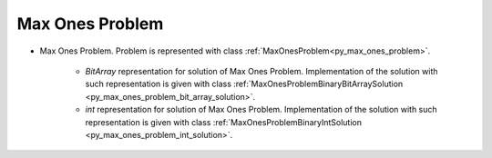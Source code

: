 ..  _Problem_Max_Ones:

Max Ones Problem
================

* Max Ones Problem. Problem is represented with class :ref:`MaxOnesProblem<py_max_ones_problem>`.

    - `BitArray` representation for solution of Max Ones Problem. Implementation of the solution with such representation is given with class :ref:`MaxOnesProblemBinaryBitArraySolution <py_max_ones_problem_bit_array_solution>`.  

    - `int` representation for solution of Max Ones Problem. Implementation of the solution with such representation is given with class :ref:`MaxOnesProblemBinaryIntSolution <py_max_ones_problem_int_solution>`.  

